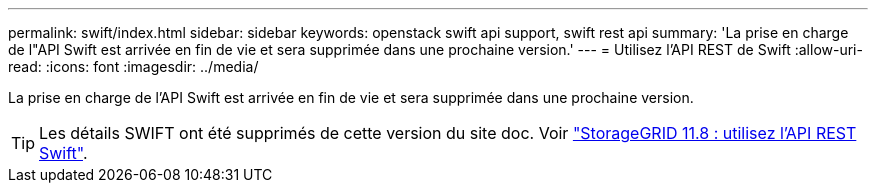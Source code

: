 ---
permalink: swift/index.html 
sidebar: sidebar 
keywords: openstack swift api support, swift rest api 
summary: 'La prise en charge de l"API Swift est arrivée en fin de vie et sera supprimée dans une prochaine version.' 
---
= Utilisez l'API REST de Swift
:allow-uri-read: 
:icons: font
:imagesdir: ../media/


[role="lead"]
La prise en charge de l'API Swift est arrivée en fin de vie et sera supprimée dans une prochaine version.


TIP: Les détails SWIFT ont été supprimés de cette version du site doc. Voir https://docs.netapp.com/us-en/storagegrid-118/swift/index.html["StorageGRID 11.8 : utilisez l'API REST Swift"^].
